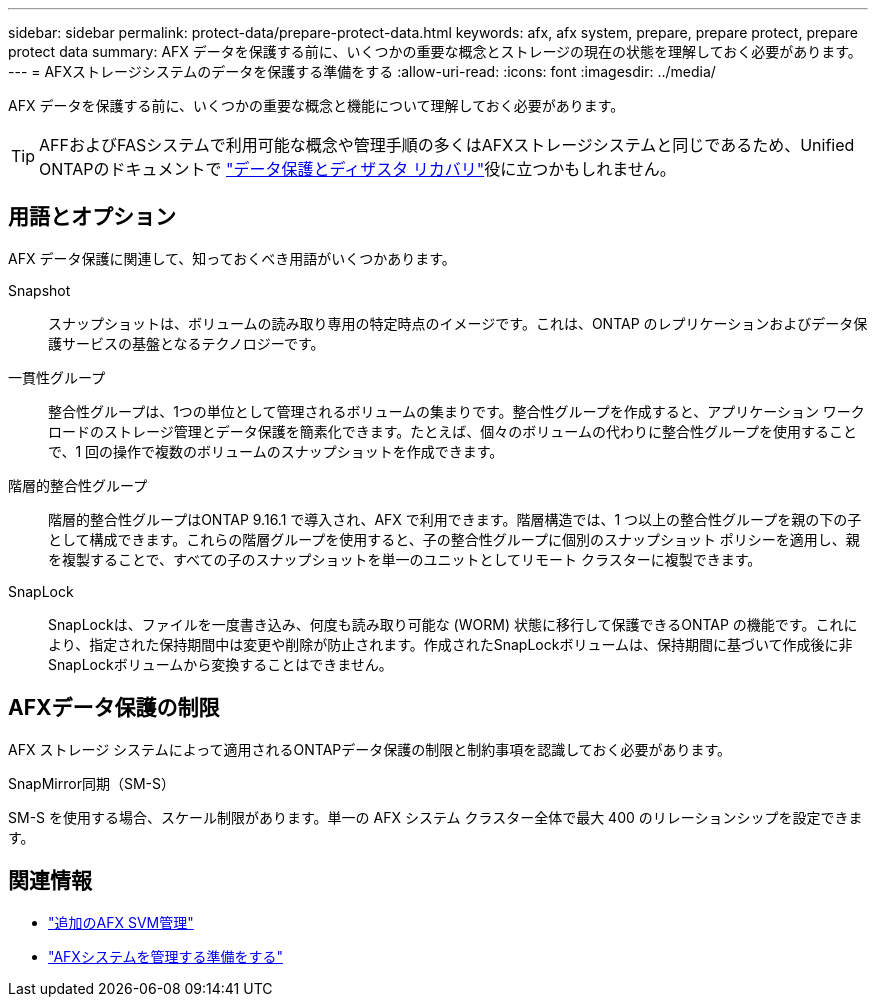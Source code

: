 ---
sidebar: sidebar 
permalink: protect-data/prepare-protect-data.html 
keywords: afx, afx system, prepare, prepare protect, prepare protect data 
summary: AFX データを保護する前に、いくつかの重要な概念とストレージの現在の状態を理解しておく必要があります。 
---
= AFXストレージシステムのデータを保護する準備をする
:allow-uri-read: 
:icons: font
:imagesdir: ../media/


[role="lead"]
AFX データを保護する前に、いくつかの重要な概念と機能について理解しておく必要があります。


TIP: AFFおよびFASシステムで利用可能な概念や管理手順の多くはAFXストレージシステムと同じであるため、Unified ONTAPのドキュメントで https://docs.netapp.com/us-en/ontap/data-protection-disaster-recovery/index.html["データ保護とディザスタ リカバリ"^]役に立つかもしれません。



== 用語とオプション

AFX データ保護に関連して、知っておくべき用語がいくつかあります。

Snapshot:: スナップショットは、ボリュームの読み取り専用の特定時点のイメージです。これは、ONTAP のレプリケーションおよびデータ保護サービスの基盤となるテクノロジーです。
一貫性グループ:: 整合性グループは、1つの単位として管理されるボリュームの集まりです。整合性グループを作成すると、アプリケーション ワークロードのストレージ管理とデータ保護を簡素化できます。たとえば、個々のボリュームの代わりに整合性グループを使用することで、1 回の操作で複数のボリュームのスナップショットを作成できます。
階層的整合性グループ:: 階層的整合性グループはONTAP 9.16.1 で導入され、AFX で利用できます。階層構造では、1 つ以上の整合性グループを親の下の子として構成できます。これらの階層グループを使用すると、子の整合性グループに個別のスナップショット ポリシーを適用し、親を複製することで、すべての子のスナップショットを単一のユニットとしてリモート クラスターに複製できます。
SnapLock:: SnapLockは、ファイルを一度書き込み、何度も読み取り可能な (WORM) 状態に移行して保護できるONTAP の機能です。これにより、指定された保持期間中は変更や削除が防止されます。作成されたSnapLockボリュームは、保持期間に基づいて作成後に非SnapLockボリュームから変換することはできません。




== AFXデータ保護の制限

AFX ストレージ システムによって適用されるONTAPデータ保護の制限と制約事項を認識しておく必要があります。

.SnapMirror同期（SM-S）
SM-S を使用する場合、スケール制限があります。単一の AFX システム クラスター全体で最大 400 のリレーションシップを設定できます。



== 関連情報

* link:../administer/additional-ontap-svm.html["追加のAFX SVM管理"]
* link:../get-started/prepare-cluster-admin.html["AFXシステムを管理する準備をする"]

